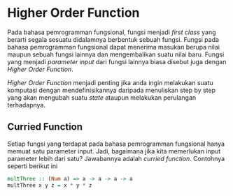 * Higher Order Function

Pada bahasa pemrogramman fungsional, fungsi menjadi /first class/ yang berarti segala sesuatu didalamnya berbentuk sebuah fungsi. Fungsi pada bahasa pemrogramman fungsional dapat menerima masukan berupa nilai maupun sebuah fungsi lainnya dan mengembalikan suatu nilai baru. Fungsi yang menjadi /parameter input/ dari fungsi lainnya biasa disebut juga dengan /Higher Order Function/.

/Higher Order Function/ menjadi penting jika anda ingin melakukan suatu komputasi dengan mendefinisikannya daripada menuliskan step by step yang akan mengubah suatu /state/ ataupun melakukan perulangan terhadapnya.

** Curried Function
Setiap fungsi yang terdapat pada bahasa pemrogramman fungsional hanya memuat satu parameter input. Jadi, bagaimana jika kita memerlukan input parameter lebih dari satu? Jawabannya adalah /curried function/. Contohnya seperti berikut ini

#+NAME: Contoh Function
#+BEGIN_SRC haskell
multThree :: (Num a) => a -> a -> a -> a
multThree x y z = x * y * z
#+END_SRC
